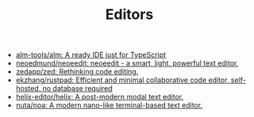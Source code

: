 :PROPERTIES:
:ID:       a56d2c78-f0aa-4d40-aeb7-da852391e018
:END:
#+TITLE: Editors

- [[https://github.com/alm-tools/alm][alm-tools/alm: A ready IDE just for TypeScript]]
- [[https://github.com/neoedmund/neoeedit][neoedmund/neoeedit: neoeedit - a smart, light, powerful text editor.]]
- [[https://github.com/zedapp/zed][zedapp/zed: Rethinking code editing.]]
- [[https://github.com/ekzhang/rustpad][ekzhang/rustpad: Efficient and minimal collaborative code editor, self-hosted, no database required]]
- [[https://github.com/helix-editor/helix][helix-editor/helix: A post-modern modal text editor.]]
- [[https://github.com/nuta/noa][nuta/noa: A modern nano-like terminal-based text editor.]]

